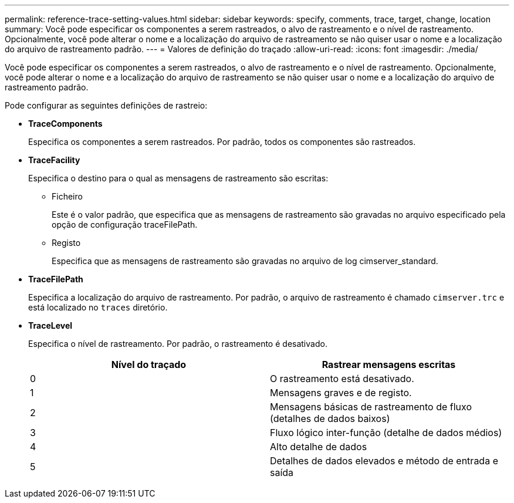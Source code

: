 ---
permalink: reference-trace-setting-values.html 
sidebar: sidebar 
keywords: specify, comments, trace, target, change, location 
summary: Você pode especificar os componentes a serem rastreados, o alvo de rastreamento e o nível de rastreamento. Opcionalmente, você pode alterar o nome e a localização do arquivo de rastreamento se não quiser usar o nome e a localização do arquivo de rastreamento padrão. 
---
= Valores de definição do traçado
:allow-uri-read: 
:icons: font
:imagesdir: ./media/


[role="lead"]
Você pode especificar os componentes a serem rastreados, o alvo de rastreamento e o nível de rastreamento. Opcionalmente, você pode alterar o nome e a localização do arquivo de rastreamento se não quiser usar o nome e a localização do arquivo de rastreamento padrão.

Pode configurar as seguintes definições de rastreio:

* *TraceComponents*
+
Especifica os componentes a serem rastreados. Por padrão, todos os componentes são rastreados.

* *TraceFacility*
+
Especifica o destino para o qual as mensagens de rastreamento são escritas:

+
** Ficheiro
+
Este é o valor padrão, que especifica que as mensagens de rastreamento são gravadas no arquivo especificado pela opção de configuração traceFilePath.

** Registo
+
Especifica que as mensagens de rastreamento são gravadas no arquivo de log cimserver_standard.



* *TraceFilePath*
+
Especifica a localização do arquivo de rastreamento. Por padrão, o arquivo de rastreamento é chamado `cimserver.trc` e está localizado no `traces` diretório.

* *TraceLevel*
+
Especifica o nível de rastreamento. Por padrão, o rastreamento é desativado.

+
[cols="2*"]
|===
| Nível do traçado | Rastrear mensagens escritas 


 a| 
0
 a| 
O rastreamento está desativado.



 a| 
1
 a| 
Mensagens graves e de registo.



 a| 
2
 a| 
Mensagens básicas de rastreamento de fluxo (detalhes de dados baixos)



 a| 
3
 a| 
Fluxo lógico inter-função (detalhe de dados médios)



 a| 
4
 a| 
Alto detalhe de dados



 a| 
5
 a| 
Detalhes de dados elevados e método de entrada e saída

|===


